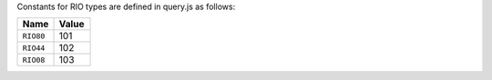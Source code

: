 Constants for RIO types are defined in query.js as follows:

.. list-table::
   :widths: 5 5
   :header-rows: 1

   * - Name
     - Value
   * - ``RIO80``
     - 101
   * - ``RIO44``
     - 102
   * - ``RIO08``
     - 103
